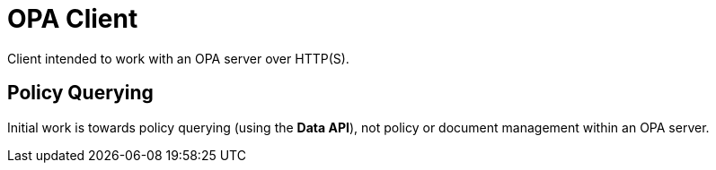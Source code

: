 # OPA Client

Client intended to work with an OPA server over HTTP(S).

## Policy Querying

Initial work is towards policy querying (using the *Data API*), not policy or document management within an OPA server.
